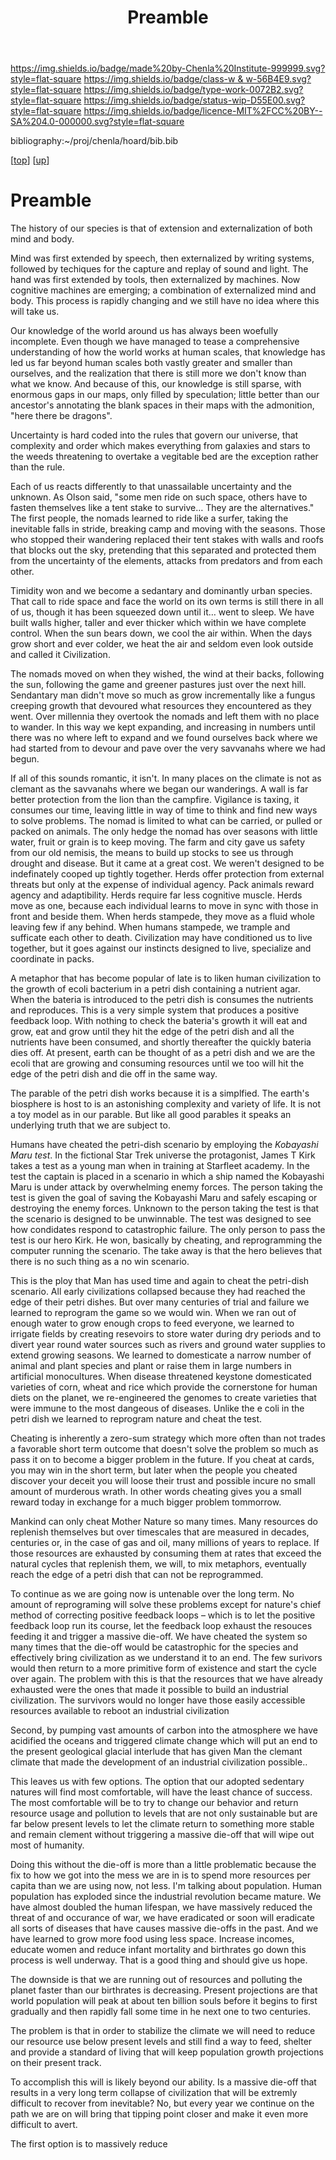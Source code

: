 #   -*- mode: org; fill-column: 60 -*-

#+TITLE: Preamble 
#+STARTUP: showall
#+TOC: headlines 4
#+PROPERTY: filename

[[https://img.shields.io/badge/made%20by-Chenla%20Institute-999999.svg?style=flat-square]] 
[[https://img.shields.io/badge/class-w & w-56B4E9.svg?style=flat-square]]
[[https://img.shields.io/badge/type-work-0072B2.svg?style=flat-square]]
[[https://img.shields.io/badge/status-wip-D55E00.svg?style=flat-square]]
[[https://img.shields.io/badge/licence-MIT%2FCC%20BY--SA%204.0-000000.svg?style=flat-square]]

bibliography:~/proj/chenla/hoard/bib.bib

[[[../../index.org][top]]] [[[../index.org][up]]]

* Preamble
:PROPERTIES:
:CUSTOM_ID:
:Name:     /home/deerpig/proj/chenla/warp/preamble.org
:Created:  2018-05-14T19:32@Prek Leap (11.642600N-104.919210W)
:ID:       b206f0d6-6e38-4513-baee-9d7128b651cb
:VER:      579573199.672847933
:GEO:      48P-491193-1287029-15
:BXID:     proj:GUY7-4172
:Class:    primer
:Type:     work
:Status:   wip
:Licence:  MIT/CC BY-SA 4.0
:END:


The history of our species is that of extension and
externalization of both mind and body.

Mind was first extended by speech, then externalized by
writing systems, followed by techiques for the capture and
replay of sound and light.  The hand was first extended by
tools, then externalized by machines.  Now cognitive
machines are emerging; a combination of externalized mind
and body.  This process is rapidly changing and we still
have no idea where this will take us.

Our knowledge of the world around us has always been
woefully incomplete.  Even though we have managed to tease a
comprehensive understanding of how the world works at human
scales, that knowledge has led us far beyond human scales
both vastly greater and smaller than ourselves, and the
realization that there is still more we don't know than what
we know.  And because of this, our knowledge is still
sparse, with enormous gaps in our maps, only filled by
speculation; little better than our ancestor's annotating
the blank spaces in their maps with the admonition, "here
there be dragons".

Uncertainty is hard coded into the rules that govern our
universe, that complexity and order which makes everything
from galaxies and stars to the weeds threatening to overtake
a vegitable bed are the exception rather than the rule.

Each of us reacts differently to that unassailable
uncertainty and the unknown.  As Olson said, "some men ride
on such space, others have to fasten themselves like a tent
stake to survive... They are the alternatives."  The first
people, the nomads learned to ride like a surfer, taking the
inevitable falls in stride, breaking camp and moving with
the seasons.  Those who stopped their wandering replaced
their tent stakes with walls and roofs that blocks out the
sky, pretending that this separated and protected them from
the uncertainty of the elements, attacks from predators and
from each other.  

Timidity won and we become a sedantary and dominantly urban
species.  That call to ride space and face the world on its
own terms is still there in all of us, though it has been
squeezed down until it... went to sleep.  We have built
walls higher, taller and ever thicker which within we have
complete control.  When the sun bears down, we cool the air
within.  When the days grow short and ever colder, we heat
the air and seldom even look outside and called it
Civilization.  

The nomads moved on when they wished, the wind at their
backs, following the sun, following the game and greener
pastures just over the next hill.  Sendantary man didn't
move so much as grow incrementally like a fungus creeping
growth that devoured what resources they encountered as they
went.  Over millennia they overtook the nomads and left them
with no place to wander.  In this way we kept expanding, and
increasing in numbers until there was no where left to
expand and we found ourselves back where we had started
from to devour and pave over the very savvanahs where we had
begun. 

If all of this sounds romantic, it isn't.  In many places on
the climate is not as clemant as the savvanahs where we
began our wanderings.  A wall is far better protection from
the lion than the campfire.  Vigilance is taxing, it
consumes our time, leaving little in way of time to think
and find new ways to solve problems.  The nomad is limited
to what can be carried, or pulled or packed on animals.  The
only hedge the nomad has over seasons with little water,
fruit or grain is to keep moving.  The farm and city gave us
safety from our old nemisis, the means to build up stocks to
see us through drought and disease.  But it came at a great
cost.  We weren't designed to be indefinately cooped up
tightly together.  Herds offer protection from external
threats but only at the expense of individual agency.  Pack
animals reward agency and adaptibility.  Herds require far
less cognitive muscle.  Herds move as one, because each
individual learns to move in sync with those in front and
beside them.  When herds stampede, they move as a fluid
whole leaving few if any behind.  When humans stampede, we
trample and sufficate each other to death.  Civilization may
have conditioned us to live together, but it goes against
our instincts designed to live, specialize and coordinate in
packs.

A metaphor that has become popular of late is to liken human
civilization to the growth of ecoli bacterium in a petri
dish containing a nutrient agar.  When the bateria is
introduced to the petri dish is consumes the nutrients and
reproduces.  This is a very simple system that produces a
positive feedback loop.  With nothing to check the bateria's
growth it will eat and grow, eat and grow until they hit the
edge of the petri dish and all the nutrients have been
consumed, and shortly thereafter the quickly bateria dies
off.  At present, earth can be thought of as a petri dish and we
are the ecoli that are growing and consuming resources until
we too will hit the edge of the petri dish and die off in
the same way.

The parable of the petri dish works because it is a
simplfied. The earth's biosphere is host to is an
astonishing complexity and variety of life. It is not a toy
model as in our parable.  But like all good parables it
speaks an underlying truth that we are subject to.

Humans have cheated the petri-dish scenario by employing the
/Kobayashi Maru test/.  In the fictional Star Trek universe
the protagonist, James T Kirk takes a test as a young man
when in training at Starfleet academy.  In the test the
captain is placed in a scenario in which a ship named the
Kobayashi Maru is under attack by overwhelming enemy forces.
The person taking the test is given the goal of saving the
Kobayashi Maru and safely escaping or destroying the enemy
forces.  Unknown to the person taking the test is that the
scenario is designed to be unwinnable.  The test was
designed to see how condidates respond to catastrophic
failure.  The only person to pass the test is our hero
Kirk. He won, basically by cheating, and reprogramming the
computer running the scenario.  The take away is that the
hero believes that there is no such thing as a no win
scenario.

This is the ploy that Man has used time and again to cheat
the petri-dish scenario.  All early civilizations collapsed
because they had reached the edge of their petri dishes.
But over many centuries of trial and failure we learned to
reprogram the game so we would win.  When we ran out of
enough water to grow enough crops to feed everyone, we
learned to irrigate fields by creating resevoirs to store
water during dry periods and to divert year round water
sources such as rivers and ground water supplies to extend
growing seasons.  We learned to domesticate a narrow number
of animal and plant species and plant or raise them in large
numbers in artificial monocultures.  When disease threatened
keystone domesticated varieties of corn, wheat and rice
which provide the cornerstone for human diets on the planet,
we re-engineered the genomes to create varieties that were
immune to the most dangeous of diseases.  Unlike the e coli
in the petri dish we learned to reprogram nature and cheat
the test.

Cheating is inherently a zero-sum strategy which more often
than not trades a favorable short term outcome that doesn't
solve the problem so much as pass it on to become a bigger
problem in the future.  If you cheat at cards, you may win
in the short term, but later when the people you cheated
discover your deceit you will loose their trust and possible
incure no small amount of murderous wrath.  In other words
cheating gives you a small reward today in exchange for a
much bigger problem tommorrow.

Mankind can only cheat Mother Nature so many times.  Many
resources do replenish themselves but over timescales that
are measured in decades, centuries or, in the case of gas
and oil, many millions of years to replace.  If those
resources are exhausted by consuming them at rates that
exceed the natural cycles that replenish them, we will, to
mix metaphors, eventually reach the edge of a petri dish
that can not be reprogrammed.

To continue as we are going now is untenable over the long
term.  No amount of reprograming will solve these problems
except for nature's chief method of correcting positive
feedback loops -- which is to let the positive feedback loop
run its course, let the feedback loop exhaust the resouces
feeding it and trigger a massive die-off.  We have cheated
the system so many times that the die-off would be
catastrophic for the species and effectively bring
civilization as we understand it to an end.  The few
surivors would then return to a more primitive form of
existence and start the cycle over again.  The problem with
this is that the resources that we have already exhausted
were the ones that made it possible to build an industrial
civilization.  The survivors would no longer have those
easily accessible resources available to reboot an
industrial civilization

Second, by pumping vast amounts of carbon into the
atmosphere we have acidified the oceans and triggered
climate change which will put an end to the present
geological glacial interlude that has given Man the clemant
climate that made the development of an industrial
civilization possible..

This leaves us with few options.  The option that our
adopted sedentary natures will find most comfortable, will
have the least chance of success.  The most comfortable will
be to try to change our behavior and return resource usage
and pollution to levels that are not only sustainable but
are far below present levels to let the climate return to
something more stable and remain clement without triggering
a massive die-off that will wipe out most of humanity.

Doing this without the die-off is more than a little
problematic because the fix to how we got into the mess we
are in is to spend more resources per capita than we are
using now, not less.  I'm talking about population.  Human
population has exploded since the industrial revolution
became mature.  We have almost doubled the human lifespan,
we have massively reduced the threat of and occurance of
war, we have eradicated or soon will eradicate all sorts of
diseases that have causes massive die-offs in the past.  And
we have learned to grow more food using less space.
Increase incomes, educate women and reduce infant mortality
and birthrates go down this process is well underway.  That
is a good thing and should give us hope.

The downside is that we are running out of resources and
polluting the planet faster than our birthrates is
decreasing.  Present projections are that world population
will peak at about ten billion souls before it begins to
first gradually and then rapidly fall some time in he next
one to two centuries.

The problem is that in order to stabilize the climate we
will need to reduce our resource use below present levels
and still find a way to feed, shelter and provide a standard
of living that will keep population growth projections on
their present track.

To accomplish this will is likely beyond our ability.  Is a
massive die-off that results in a very long term collapse of
civilization that will be extremly difficult to recover from
inevitable?  No, but every year we continue on the path we
are on will bring that tipping point closer and make it even
more difficult to avert.






The first option is to massively reduce




